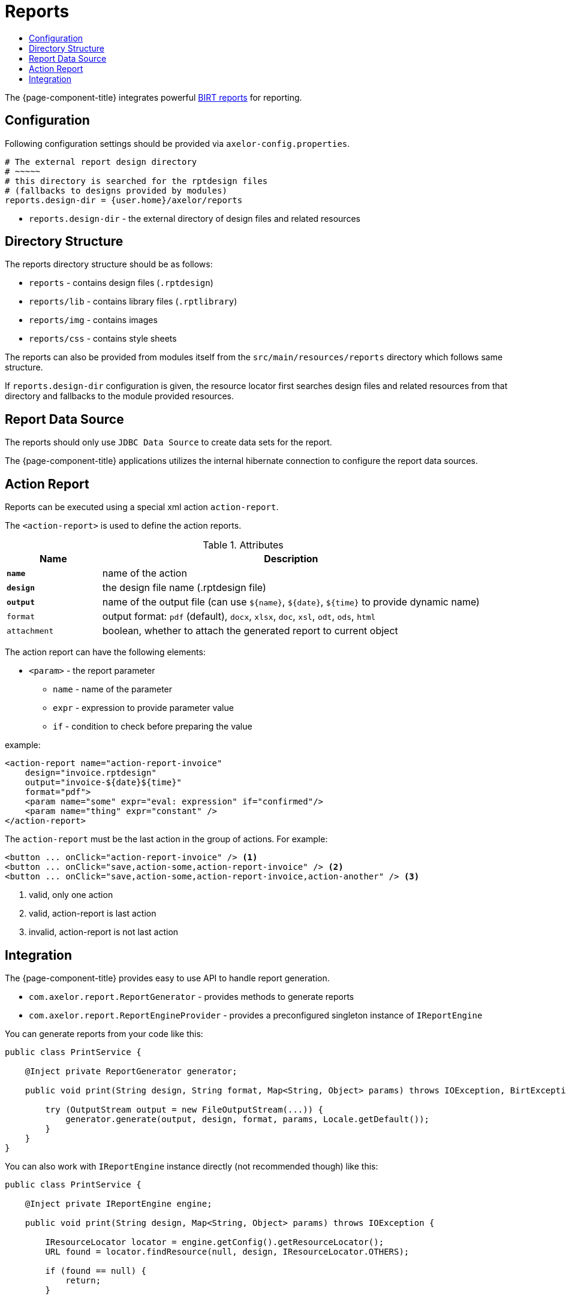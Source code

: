 = Reports
:toc:
:toc-title:

:url-birt: http://eclipse.org/birt/

The {page-component-title} integrates powerful {url-birt}[BIRT reports] for reporting.

== Configuration

Following configuration settings should be provided via `axelor-config.properties`.

[source,properties]
----
# The external report design directory
# ~~~~~
# this directory is searched for the rptdesign files
# (fallbacks to designs provided by modules)
reports.design-dir = {user.home}/axelor/reports

----

* `reports.design-dir` - the external directory of design files and related resources

== Directory Structure

The reports directory structure should be as follows:

* `reports` - contains design files (`.rptdesign`)
* `reports/lib` - contains library files (`.rptlibrary`)
* `reports/img` - contains images
* `reports/css` - contains style sheets

The reports can also be provided from modules itself from the `src/main/resources/reports`
directory which follows same structure.

If `reports.design-dir` configuration is given, the resource locator first
searches design files and related resources from that directory and fallbacks
to the module provided resources.

== Report Data Source

The reports should only use `JDBC Data Source` to create data sets for the report.

The {page-component-title} applications utilizes the internal hibernate connection to
configure the report data sources.

== Action Report

Reports can be executed using a special xml action `action-report`.

The `<action-report>` is used to define the action reports.

[cols="2,8"]
.Attributes
|===
| Name | Description

| *`name`* | name of the action
| *`design`* | the design file name (.rptdesign file)
| *`output`* | name of the output file (can use `$\{name}`, `$\{date}`, `$\{time}` to provide dynamic name)
| `format` | output format: `pdf` (default), `docx`, `xlsx`, `doc`, `xsl`, `odt`, `ods`, `html`
| `attachment` | boolean, whether to attach the generated report to current object
|===

The action report can have the following elements:

* `<param>` - the report parameter
** `name` - name of the parameter
** `expr` - expression to provide parameter value
** `if` - condition to check before preparing the value

example:

[source,xml]
----
<action-report name="action-report-invoice"
    design="invoice.rptdesign"
    output="invoice-${date}${time}"
    format="pdf">
    <param name="some" expr="eval: expression" if="confirmed"/>
    <param name="thing" expr="constant" />
</action-report>
----

The `action-report` must be the last action in the group of actions. For example:

[source,xml]
----
<button ... onClick="action-report-invoice" /> <1>
<button ... onClick="save,action-some,action-report-invoice" /> <2>
<button ... onClick="save,action-some,action-report-invoice,action-another" /> <3>
----
<1> valid, only one action
<2> valid, action-report is last action
<3> invalid, action-report is not last action

== Integration

The {page-component-title} provides easy to use API to handle report generation.

* `com.axelor.report.ReportGenerator` - provides methods to generate reports
* `com.axelor.report.ReportEngineProvider` - provides a preconfigured singleton instance of `IReportEngine`

You can generate reports from your code like this:

[source,java]
----
public class PrintService {

    @Inject private ReportGenerator generator;

    public void print(String design, String format, Map<String, Object> params) throws IOException, BirtException {

        try (OutputStream output = new FileOutputStream(...)) {
            generator.generate(output, design, format, params, Locale.getDefault());
        }
    }
}
----

You can also work with `IReportEngine` instance directly (not recommended though) like this:

[source,java]
----
public class PrintService {

    @Inject private IReportEngine engine;

    public void print(String design, Map<String, Object> params) throws IOException {

        IResourceLocator locator = engine.getConfig().getResourceLocator();
        URL found = locator.findResource(null, design, IResourceLocator.OTHERS);

        if (found == null) {
            return;
        }

        // TODO: open the design
        // TODO: create render tasks
        // TODO: provide task options
        // TODO: run the task
    }
}
----
